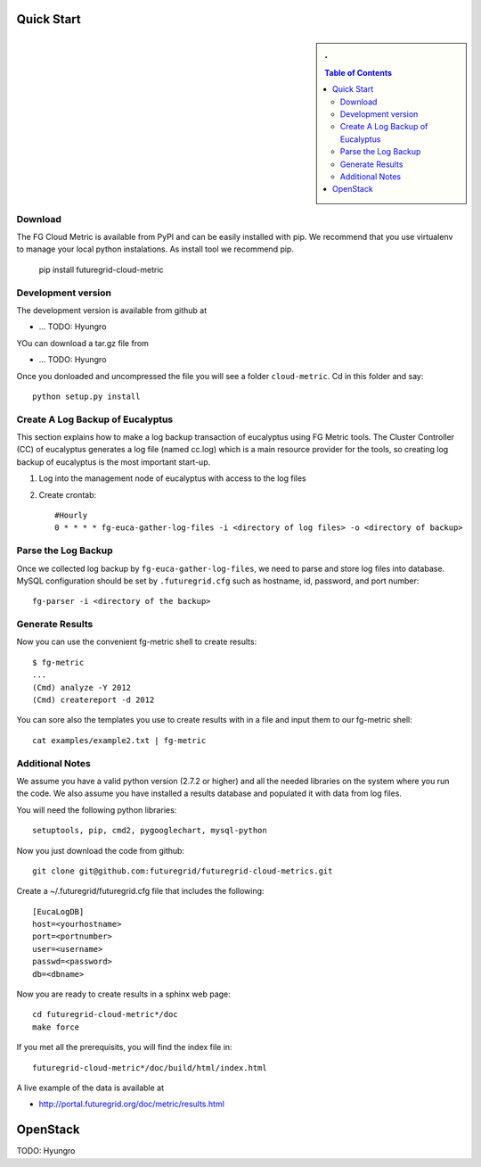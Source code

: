 Quick Start
===========

.. sidebar:: 
   . 

  .. contents:: Table of Contents
     :depth: 3


..

Download 
---------------------------

The FG Cloud Metric is available from PyPI and can be easily installed with pip. We recommend that you use virtualenv to manage your local python instalations. As install tool we recommend pip.

        pip install futuregrid-cloud-metric

Development version
----------------------------------------------------------------------

The development version is available from github at 

* ... TODO: Hyungro

YOu can download a tar.gz file from 

* ... TODO: Hyungro

Once you donloaded and uncompressed the file you will see a folder ``cloud-metric``. Cd in this folder and say::

     python setup.py install


Create A Log Backup of Eucalyptus
----------------------------------

This section explains how to make a log backup transaction of
eucalyptus using FG Metric tools.  The Cluster Controller (CC) of
eucalyptus generates a log file (named cc.log) which is a main
resource provider for the tools, so creating log backup of eucalyptus
is the most important start-up.

1. Log into the management node of eucalyptus with access to the log files

2. Create crontab::

      #Hourly
      0 * * * * fg-euca-gather-log-files -i <directory of log files> -o <directory of backup>


Parse the Log Backup 
-----------------------------------

Once we collected log backup by ``fg-euca-gather-log-files``, we need to
parse and store log files into database. MySQL configuration should be
set by ``.futuregrid.cfg`` such as hostname, id, password, and port
number::

        fg-parser -i <directory of the backup>


Generate Results
-------------------

Now you can use the convenient fg-metric shell to create results::

        $ fg-metric
        ...
        (Cmd) analyze -Y 2012
        (Cmd) createreport -d 2012 

..


You can sore also the templates you use to create results with in a
file and input them to our fg-metric shell::

        cat examples/example2.txt | fg-metric


 
Additional Notes
----------------

We assume you have a valid python version (2.7.2 or higher) and all
the needed libraries on the system where you run the code. We also
assume you have installed a results database and populated it with
data from log files.

You will need the following python libraries::

    setuptools, pip, cmd2, pygooglechart, mysql-python

..


Now you just download the code from github::

   git clone git@github.com:futuregrid/futuregrid-cloud-metrics.git

..


Create a ~/.futuregrid/futuregrid.cfg file that includes the
following::

    [EucaLogDB]
    host=<yourhostname>
    port=<portnumber>
    user=<username>
    passwd=<password>
    db=<dbname>

Now you are ready to create results in a sphinx web page::

   cd futuregrid-cloud-metric*/doc
   make force

If you met all the prerequisits, you will find the index file in::

   futuregrid-cloud-metric*/doc/build/html/index.html


..

A live example of the data is available at

*  `http://portal.futuregrid.org/doc/metric/results.html <http://portal.futuregrid.org/doc/metric/results.html>`_

OpenStack
======================================================================

TODO: Hyungro